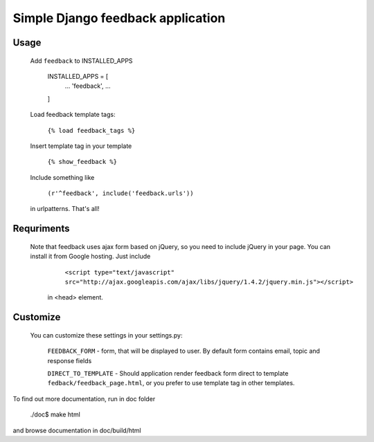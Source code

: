 Simple Django feedback application
====================================

Usage
`````

    Add ``feedback`` to INSTALLED_APPS
        
        INSTALLED_APPS = [
            ...
            'feedback',
            ...
        ]

    Load feedback template tags:
    

        ``{% load feedback_tags %}``

    Insert template tag in your template
    
        ``{% show_feedback %}``
    
    Include something like
        
        ``(r'^feedback', include('feedback.urls'))``

    in urlpatterns. That's all!
    
Requriments
```````````

   Note that feedback uses ajax form based on jQuery, so you need to include jQuery
   in your page. You can install it from Google hosting. Just include 

        ``<script type="text/javascript" src="http://ajax.googleapis.com/ajax/libs/jquery/1.4.2/jquery.min.js"></script>``

    in <head> element.

Customize
`````````

	You can customize these settings in your settings.py:
	

		``FEEDBACK_FORM`` - form, that will be displayed to user. 
		By default form contains email, topic and response fields
		
		``DIRECT_TO_TEMPLATE`` - Should application render feedback form 
		direct to template ``fedback/feedback_page.html``, or you prefer to use
		template tag in other templates.

To find out more documentation, run in doc folder

    ./doc$ make html

and browse documentation in doc/build/html
